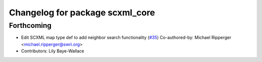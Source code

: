 ^^^^^^^^^^^^^^^^^^^^^^^^^^^^^^^^
Changelog for package scxml_core
^^^^^^^^^^^^^^^^^^^^^^^^^^^^^^^^

Forthcoming
-----------
* Edit SCXML map type def to add neighbor search functionality (`#35 <https://github.com/swri-robotics/ros_scxml/pull/35>`_)
  Co-authored-by: Michael Ripperger <michael.ripperger@swri.org>
* Contributors: Lily Baye-Wallace
